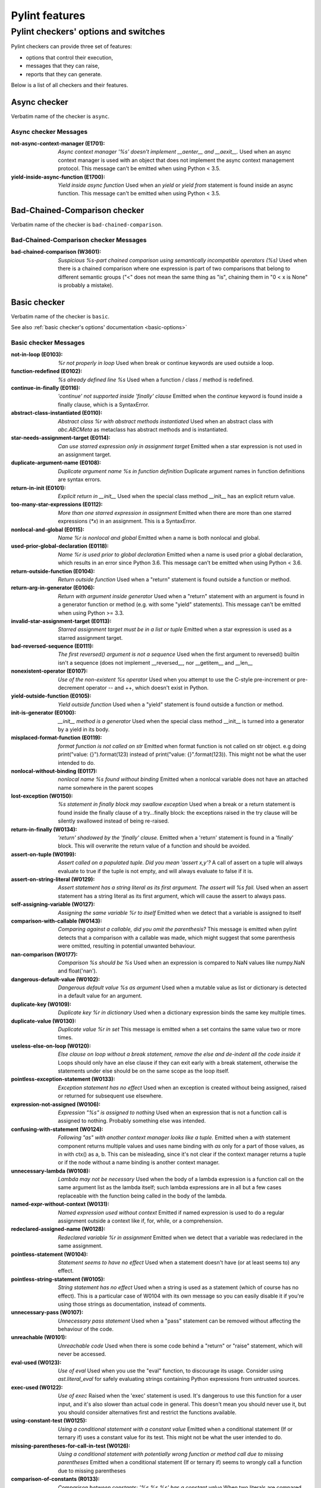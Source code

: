 Pylint features
===============

.. This file is auto-generated. Make any changes to the associated
.. docs extension in 'doc/exts/pylint_features.py'.

Pylint checkers' options and switches
-------------------------------------

Pylint checkers can provide three set of features:

* options that control their execution,
* messages that they can raise,
* reports that they can generate.

Below is a list of all checkers and their features.

Async checker
~~~~~~~~~~~~~

Verbatim name of the checker is ``async``.

Async checker Messages
^^^^^^^^^^^^^^^^^^^^^^
:not-async-context-manager (E1701): *Async context manager '%s' doesn't implement __aenter__ and __aexit__.*
  Used when an async context manager is used with an object that does not
  implement the async context management protocol. This message can't be
  emitted when using Python < 3.5.
:yield-inside-async-function (E1700): *Yield inside async function*
  Used when an `yield` or `yield from` statement is found inside an async
  function. This message can't be emitted when using Python < 3.5.


Bad-Chained-Comparison checker
~~~~~~~~~~~~~~~~~~~~~~~~~~~~~~

Verbatim name of the checker is ``bad-chained-comparison``.

Bad-Chained-Comparison checker Messages
^^^^^^^^^^^^^^^^^^^^^^^^^^^^^^^^^^^^^^^
:bad-chained-comparison (W3601): *Suspicious %s-part chained comparison using semantically incompatible operators (%s)*
  Used when there is a chained comparison where one expression is part of two
  comparisons that belong to different semantic groups ("<" does not mean the
  same thing as "is", chaining them in "0 < x is None" is probably a mistake).


Basic checker
~~~~~~~~~~~~~

Verbatim name of the checker is ``basic``.

See also :ref:`basic checker's options' documentation <basic-options>`

Basic checker Messages
^^^^^^^^^^^^^^^^^^^^^^
:not-in-loop (E0103): *%r not properly in loop*
  Used when break or continue keywords are used outside a loop.
:function-redefined (E0102): *%s already defined line %s*
  Used when a function / class / method is redefined.
:continue-in-finally (E0116): *'continue' not supported inside 'finally' clause*
  Emitted when the `continue` keyword is found inside a finally clause, which
  is a SyntaxError.
:abstract-class-instantiated (E0110): *Abstract class %r with abstract methods instantiated*
  Used when an abstract class with `abc.ABCMeta` as metaclass has abstract
  methods and is instantiated.
:star-needs-assignment-target (E0114): *Can use starred expression only in assignment target*
  Emitted when a star expression is not used in an assignment target.
:duplicate-argument-name (E0108): *Duplicate argument name %s in function definition*
  Duplicate argument names in function definitions are syntax errors.
:return-in-init (E0101): *Explicit return in __init__*
  Used when the special class method __init__ has an explicit return value.
:too-many-star-expressions (E0112): *More than one starred expression in assignment*
  Emitted when there are more than one starred expressions (`*x`) in an
  assignment. This is a SyntaxError.
:nonlocal-and-global (E0115): *Name %r is nonlocal and global*
  Emitted when a name is both nonlocal and global.
:used-prior-global-declaration (E0118): *Name %r is used prior to global declaration*
  Emitted when a name is used prior a global declaration, which results in an
  error since Python 3.6. This message can't be emitted when using Python <
  3.6.
:return-outside-function (E0104): *Return outside function*
  Used when a "return" statement is found outside a function or method.
:return-arg-in-generator (E0106): *Return with argument inside generator*
  Used when a "return" statement with an argument is found in a generator
  function or method (e.g. with some "yield" statements). This message can't be
  emitted when using Python >= 3.3.
:invalid-star-assignment-target (E0113): *Starred assignment target must be in a list or tuple*
  Emitted when a star expression is used as a starred assignment target.
:bad-reversed-sequence (E0111): *The first reversed() argument is not a sequence*
  Used when the first argument to reversed() builtin isn't a sequence (does not
  implement __reversed__, nor __getitem__ and __len__
:nonexistent-operator (E0107): *Use of the non-existent %s operator*
  Used when you attempt to use the C-style pre-increment or pre-decrement
  operator -- and ++, which doesn't exist in Python.
:yield-outside-function (E0105): *Yield outside function*
  Used when a "yield" statement is found outside a function or method.
:init-is-generator (E0100): *__init__ method is a generator*
  Used when the special class method __init__ is turned into a generator by a
  yield in its body.
:misplaced-format-function (E0119): *format function is not called on str*
  Emitted when format function is not called on str object. e.g doing
  print("value: {}").format(123) instead of print("value: {}".format(123)).
  This might not be what the user intended to do.
:nonlocal-without-binding (E0117): *nonlocal name %s found without binding*
  Emitted when a nonlocal variable does not have an attached name somewhere in
  the parent scopes
:lost-exception (W0150): *%s statement in finally block may swallow exception*
  Used when a break or a return statement is found inside the finally clause of
  a try...finally block: the exceptions raised in the try clause will be
  silently swallowed instead of being re-raised.
:return-in-finally (W0134): *'return' shadowed by the 'finally' clause.*
  Emitted when a 'return' statement is found in a 'finally' block. This will
  overwrite the return value of a function and should be avoided.
:assert-on-tuple (W0199): *Assert called on a populated tuple. Did you mean 'assert x,y'?*
  A call of assert on a tuple will always evaluate to true if the tuple is not
  empty, and will always evaluate to false if it is.
:assert-on-string-literal (W0129): *Assert statement has a string literal as its first argument. The assert will %s fail.*
  Used when an assert statement has a string literal as its first argument,
  which will cause the assert to always pass.
:self-assigning-variable (W0127): *Assigning the same variable %r to itself*
  Emitted when we detect that a variable is assigned to itself
:comparison-with-callable (W0143): *Comparing against a callable, did you omit the parenthesis?*
  This message is emitted when pylint detects that a comparison with a callable
  was made, which might suggest that some parenthesis were omitted, resulting
  in potential unwanted behaviour.
:nan-comparison (W0177): *Comparison %s should be %s*
  Used when an expression is compared to NaN values like numpy.NaN and
  float('nan').
:dangerous-default-value (W0102): *Dangerous default value %s as argument*
  Used when a mutable value as list or dictionary is detected in a default
  value for an argument.
:duplicate-key (W0109): *Duplicate key %r in dictionary*
  Used when a dictionary expression binds the same key multiple times.
:duplicate-value (W0130): *Duplicate value %r in set*
  This message is emitted when a set contains the same value two or more times.
:useless-else-on-loop (W0120): *Else clause on loop without a break statement, remove the else and de-indent all the code inside it*
  Loops should only have an else clause if they can exit early with a break
  statement, otherwise the statements under else should be on the same scope as
  the loop itself.
:pointless-exception-statement (W0133): *Exception statement has no effect*
  Used when an exception is created without being assigned, raised or returned
  for subsequent use elsewhere.
:expression-not-assigned (W0106): *Expression "%s" is assigned to nothing*
  Used when an expression that is not a function call is assigned to nothing.
  Probably something else was intended.
:confusing-with-statement (W0124): *Following "as" with another context manager looks like a tuple.*
  Emitted when a `with` statement component returns multiple values and uses
  name binding with `as` only for a part of those values, as in with ctx() as
  a, b. This can be misleading, since it's not clear if the context manager
  returns a tuple or if the node without a name binding is another context
  manager.
:unnecessary-lambda (W0108): *Lambda may not be necessary*
  Used when the body of a lambda expression is a function call on the same
  argument list as the lambda itself; such lambda expressions are in all but a
  few cases replaceable with the function being called in the body of the
  lambda.
:named-expr-without-context (W0131): *Named expression used without context*
  Emitted if named expression is used to do a regular assignment outside a
  context like if, for, while, or a comprehension.
:redeclared-assigned-name (W0128): *Redeclared variable %r in assignment*
  Emitted when we detect that a variable was redeclared in the same assignment.
:pointless-statement (W0104): *Statement seems to have no effect*
  Used when a statement doesn't have (or at least seems to) any effect.
:pointless-string-statement (W0105): *String statement has no effect*
  Used when a string is used as a statement (which of course has no effect).
  This is a particular case of W0104 with its own message so you can easily
  disable it if you're using those strings as documentation, instead of
  comments.
:unnecessary-pass (W0107): *Unnecessary pass statement*
  Used when a "pass" statement can be removed without affecting the behaviour
  of the code.
:unreachable (W0101): *Unreachable code*
  Used when there is some code behind a "return" or "raise" statement, which
  will never be accessed.
:eval-used (W0123): *Use of eval*
  Used when you use the "eval" function, to discourage its usage. Consider
  using `ast.literal_eval` for safely evaluating strings containing Python
  expressions from untrusted sources.
:exec-used (W0122): *Use of exec*
  Raised when the 'exec' statement is used. It's dangerous to use this function
  for a user input, and it's also slower than actual code in general. This
  doesn't mean you should never use it, but you should consider alternatives
  first and restrict the functions available.
:using-constant-test (W0125): *Using a conditional statement with a constant value*
  Emitted when a conditional statement (If or ternary if) uses a constant value
  for its test. This might not be what the user intended to do.
:missing-parentheses-for-call-in-test (W0126): *Using a conditional statement with potentially wrong function or method call due to missing parentheses*
  Emitted when a conditional statement (If or ternary if) seems to wrongly call
  a function due to missing parentheses
:comparison-of-constants (R0133): *Comparison between constants: '%s %s %s' has a constant value*
  When two literals are compared with each other the result is a constant.
  Using the constant directly is both easier to read and more performant.
  Initializing 'True' and 'False' this way is not required since Python 2.3.
:literal-comparison (R0123): *In '%s', use '%s' when comparing constant literals not '%s' ('%s')*
  Used when comparing an object to a literal, which is usually what you do not
  want to do, since you can compare to a different literal than what was
  expected altogether.
:comparison-with-itself (R0124): *Redundant comparison - %s*
  Used when something is compared against itself.
:invalid-name (C0103): *%s name "%s" doesn't conform to %s*
  Used when the name doesn't conform to naming rules associated to its type
  (constant, variable, class...).
:singleton-comparison (C0121): *Comparison %s should be %s*
  Used when an expression is compared to singleton values like True, False or
  None.
:disallowed-name (C0104): *Disallowed name "%s"*
  Used when the name matches bad-names or bad-names-rgxs- (unauthorized names).
:empty-docstring (C0112): *Empty %s docstring*
  Used when a module, function, class or method has an empty docstring (it
  would be too easy ;).
:missing-class-docstring (C0115): *Missing class docstring*
  Used when a class has no docstring. Even an empty class must have a
  docstring.
:missing-function-docstring (C0116): *Missing function or method docstring*
  Used when a function or method has no docstring. Some special methods like
  __init__ do not require a docstring.
:missing-module-docstring (C0114): *Missing module docstring*
  Used when a module has no docstring. Empty modules do not require a
  docstring.
:typevar-name-incorrect-variance (C0105): *Type variable name does not reflect variance%s*
  Emitted when a TypeVar name doesn't reflect its type variance. According to
  PEP8, it is recommended to add suffixes '_co' and '_contra' to the variables
  used to declare covariant or contravariant behaviour respectively. Invariant
  (default) variables do not require a suffix. The message is also emitted when
  invariant variables do have a suffix.
:typevar-double-variance (C0131): *TypeVar cannot be both covariant and contravariant*
  Emitted when both the "covariant" and "contravariant" keyword arguments are
  set to "True" in a TypeVar.
:typevar-name-mismatch (C0132): *TypeVar name "%s" does not match assigned variable name "%s"*
  Emitted when a TypeVar is assigned to a variable that does not match its name
  argument.
:unidiomatic-typecheck (C0123): *Use isinstance() rather than type() for a typecheck.*
  The idiomatic way to perform an explicit typecheck in Python is to use
  isinstance(x, Y) rather than type(x) == Y, type(x) is Y. Though there are
  unusual situations where these give different results.

Basic checker Reports
^^^^^^^^^^^^^^^^^^^^^
:RP0101: Statistics by type


Classes checker
~~~~~~~~~~~~~~~

Verbatim name of the checker is ``classes``.

See also :ref:`classes checker's options' documentation <classes-options>`

Classes checker Messages
^^^^^^^^^^^^^^^^^^^^^^^^
:access-member-before-definition (E0203): *Access to member %r before its definition line %s*
  Used when an instance member is accessed before it's actually assigned.
:method-hidden (E0202): *An attribute defined in %s line %s hides this method*
  Used when a class defines a method which is hidden by an instance attribute
  from an ancestor class or set by some client code.
:assigning-non-slot (E0237): *Assigning to attribute %r not defined in class slots*
  Used when assigning to an attribute not defined in the class slots.
:duplicate-bases (E0241): *Duplicate bases for class %r*
  Duplicate use of base classes in derived classes raise TypeErrors.
:invalid-enum-extension (E0244): *Extending inherited Enum class "%s"*
  Used when a class tries to extend an inherited Enum class. Doing so will
  raise a TypeError at runtime.
:inconsistent-mro (E0240): *Inconsistent method resolution order for class %r*
  Used when a class has an inconsistent method resolution order.
:inherit-non-class (E0239): *Inheriting %r, which is not a class.*
  Used when a class inherits from something which is not a class.
:invalid-slots (E0238): *Invalid __slots__ object*
  Used when an invalid __slots__ is found in class. Only a string, an iterable
  or a sequence is permitted.
:invalid-class-object (E0243): *Invalid assignment to '__class__'. Should be a class definition but got a '%s'*
  Used when an invalid object is assigned to a __class__ property. Only a class
  is permitted.
:invalid-slots-object (E0236): *Invalid object %r in __slots__, must contain only non empty strings*
  Used when an invalid (non-string) object occurs in __slots__.
:no-method-argument (E0211): *Method %r has no argument*
  Used when a method which should have the bound instance as first argument has
  no argument defined.
:no-self-argument (E0213): *Method %r should have "self" as first argument*
  Used when a method has an attribute different the "self" as first argument.
  This is considered as an error since this is a so common convention that you
  shouldn't break it!
:unexpected-special-method-signature (E0302): *The special method %r expects %s param(s), %d %s given*
  Emitted when a special method was defined with an invalid number of
  parameters. If it has too few or too many, it might not work at all.
:class-variable-slots-conflict (E0242): *Value %r in slots conflicts with class variable*
  Used when a value in __slots__ conflicts with a class variable, property or
  method.
:invalid-bool-returned (E0304): *__bool__ does not return bool*
  Used when a __bool__ method returns something which is not a bool
:invalid-bytes-returned (E0308): *__bytes__ does not return bytes*
  Used when a __bytes__ method returns something which is not bytes
:invalid-format-returned (E0311): *__format__ does not return str*
  Used when a __format__ method returns something which is not a string
:invalid-getnewargs-returned (E0312): *__getnewargs__ does not return a tuple*
  Used when a __getnewargs__ method returns something which is not a tuple
:invalid-getnewargs-ex-returned (E0313): *__getnewargs_ex__ does not return a tuple containing (tuple, dict)*
  Used when a __getnewargs_ex__ method returns something which is not of the
  form tuple(tuple, dict)
:invalid-hash-returned (E0309): *__hash__ does not return int*
  Used when a __hash__ method returns something which is not an integer
:invalid-index-returned (E0305): *__index__ does not return int*
  Used when an __index__ method returns something which is not an integer
:non-iterator-returned (E0301): *__iter__ returns non-iterator*
  Used when an __iter__ method returns something which is not an iterable (i.e.
  has no `__next__` method)
:invalid-length-returned (E0303): *__len__ does not return non-negative integer*
  Used when a __len__ method returns something which is not a non-negative
  integer
:invalid-length-hint-returned (E0310): *__length_hint__ does not return non-negative integer*
  Used when a __length_hint__ method returns something which is not a non-
  negative integer
:invalid-repr-returned (E0306): *__repr__ does not return str*
  Used when a __repr__ method returns something which is not a string
:invalid-str-returned (E0307): *__str__ does not return str*
  Used when a __str__ method returns something which is not a string
:arguments-differ (W0221): *%s %s %r method*
  Used when a method has a different number of arguments than in the
  implemented interface or in an overridden method. Extra arguments with
  default values are ignored.
:arguments-renamed (W0237): *%s %s %r method*
  Used when a method parameter has a different name than in the implemented
  interface or in an overridden method.
:protected-access (W0212): *Access to a protected member %s of a client class*
  Used when a protected member (i.e. class member with a name beginning with an
  underscore) is access outside the class or a descendant of the class where
  it's defined.
:attribute-defined-outside-init (W0201): *Attribute %r defined outside __init__*
  Used when an instance attribute is defined outside the __init__ method.
:subclassed-final-class (W0240): *Class %r is a subclass of a class decorated with typing.final: %r*
  Used when a class decorated with typing.final has been subclassed.
:implicit-flag-alias (W0213): *Flag member %(overlap)s shares bit positions with %(sources)s*
  Used when multiple integer values declared within an enum.IntFlag class share
  a common bit position.
:abstract-method (W0223): *Method %r is abstract in class %r but is not overridden in child class %r*
  Used when an abstract method (i.e. raise NotImplementedError) is not
  overridden in concrete class.
:overridden-final-method (W0239): *Method %r overrides a method decorated with typing.final which is defined in class %r*
  Used when a method decorated with typing.final has been overridden.
:invalid-overridden-method (W0236): *Method %r was expected to be %r, found it instead as %r*
  Used when we detect that a method was overridden in a way that does not match
  its base class which could result in potential bugs at runtime.
:redefined-slots-in-subclass (W0244): *Redefined slots %r in subclass*
  Used when a slot is re-defined in a subclass.
:signature-differs (W0222): *Signature differs from %s %r method*
  Used when a method signature is different than in the implemented interface
  or in an overridden method.
:bad-staticmethod-argument (W0211): *Static method with %r as first argument*
  Used when a static method has "self" or a value specified in valid-
  classmethod-first-arg option or valid-metaclass-classmethod-first-arg option
  as first argument.
:super-without-brackets (W0245): *Super call without brackets*
  Used when a call to super does not have brackets and thus is not an actual
  call and does not work as expected.
:unused-private-member (W0238): *Unused private member `%s.%s`*
  Emitted when a private member of a class is defined but not used.
:useless-parent-delegation (W0246): *Useless parent or super() delegation in method %r*
  Used whenever we can detect that an overridden method is useless, relying on
  parent or super() delegation to do the same thing as another method from the
  MRO.
:non-parent-init-called (W0233): *__init__ method from a non direct base class %r is called*
  Used when an __init__ method is called on a class which is not in the direct
  ancestors for the analysed class.
:super-init-not-called (W0231): *__init__ method from base class %r is not called*
  Used when an ancestor class method has an __init__ method which is not called
  by a derived class.
:property-with-parameters (R0206): *Cannot have defined parameters for properties*
  Used when we detect that a property also has parameters, which are useless,
  given that properties cannot be called with additional arguments.
:useless-object-inheritance (R0205): *Class %r inherits from object, can be safely removed from bases in python3*
  Used when a class inherit from object, which under python3 is implicit, hence
  can be safely removed from bases.
:no-classmethod-decorator (R0202): *Consider using a decorator instead of calling classmethod*
  Used when a class method is defined without using the decorator syntax.
:no-staticmethod-decorator (R0203): *Consider using a decorator instead of calling staticmethod*
  Used when a static method is defined without using the decorator syntax.
:single-string-used-for-slots (C0205): *Class __slots__ should be a non-string iterable*
  Used when a class __slots__ is a simple string, rather than an iterable.
:bad-classmethod-argument (C0202): *Class method %s should have %s as first argument*
  Used when a class method has a first argument named differently than the
  value specified in valid-classmethod-first-arg option (default to "cls"),
  recommended to easily differentiate them from regular instance methods.
:bad-mcs-classmethod-argument (C0204): *Metaclass class method %s should have %s as first argument*
  Used when a metaclass class method has a first argument named differently
  than the value specified in valid-metaclass-classmethod-first-arg option
  (default to "mcs"), recommended to easily differentiate them from regular
  instance methods.
:bad-mcs-method-argument (C0203): *Metaclass method %s should have %s as first argument*
  Used when a metaclass method has a first argument named differently than the
  value specified in valid-classmethod-first-arg option (default to "cls"),
  recommended to easily differentiate them from regular instance methods.
:method-check-failed (F0202): *Unable to check methods signature (%s / %s)*
  Used when Pylint has been unable to check methods signature compatibility for
  an unexpected reason. Please report this kind if you don't make sense of it.


Dataclass checker
~~~~~~~~~~~~~~~~~

Verbatim name of the checker is ``dataclass``.

Dataclass checker Messages
^^^^^^^^^^^^^^^^^^^^^^^^^^
:invalid-field-call (E3701): *Invalid usage of field(), %s*
  The dataclasses.field() specifier should only be used as the value of an
  assignment within a dataclass, or within the make_dataclass() function.


Design checker
~~~~~~~~~~~~~~

Verbatim name of the checker is ``design``.

See also :ref:`design checker's options' documentation <design-options>`

Design checker Messages
^^^^^^^^^^^^^^^^^^^^^^^
:too-few-public-methods (R0903): *Too few public methods (%s/%s)*
  Used when class has too few public methods, so be sure it's really worth it.
:too-many-ancestors (R0901): *Too many ancestors (%s/%s)*
  Used when class has too many parent classes, try to reduce this to get a
  simpler (and so easier to use) class.
:too-many-arguments (R0913): *Too many arguments (%s/%s)*
  Used when a function or method takes too many arguments.
:too-many-boolean-expressions (R0916): *Too many boolean expressions in if statement (%s/%s)*
  Used when an if statement contains too many boolean expressions.
:too-many-branches (R0912): *Too many branches (%s/%s)*
  Used when a function or method has too many branches, making it hard to
  follow.
:too-many-instance-attributes (R0902): *Too many instance attributes (%s/%s)*
  Used when class has too many instance attributes, try to reduce this to get a
  simpler (and so easier to use) class.
:too-many-locals (R0914): *Too many local variables (%s/%s)*
  Used when a function or method has too many local variables.
:too-many-positional (R0917): *Too many positional arguments in a function call.*
  Will be implemented in https://github.com/pylint-
  dev/pylint/issues/9099,msgid/symbol pair reserved for compatibility with
  ruff, see https://github.com/astral-sh/ruff/issues/8946.
:too-many-public-methods (R0904): *Too many public methods (%s/%s)*
  Used when class has too many public methods, try to reduce this to get a
  simpler (and so easier to use) class.
:too-many-return-statements (R0911): *Too many return statements (%s/%s)*
  Used when a function or method has too many return statement, making it hard
  to follow.
:too-many-statements (R0915): *Too many statements (%s/%s)*
  Used when a function or method has too many statements. You should then split
  it in smaller functions / methods.


Exceptions checker
~~~~~~~~~~~~~~~~~~

Verbatim name of the checker is ``exceptions``.

See also :ref:`exceptions checker's options' documentation <exceptions-options>`

Exceptions checker Messages
^^^^^^^^^^^^^^^^^^^^^^^^^^^
:bad-except-order (E0701): *Bad except clauses order (%s)*
  Used when except clauses are not in the correct order (from the more specific
  to the more generic). If you don't fix the order, some exceptions may not be
  caught by the most specific handler.
:catching-non-exception (E0712): *Catching an exception which doesn't inherit from Exception: %s*
  Used when a class which doesn't inherit from Exception is used as an
  exception in an except clause.
:bad-exception-cause (E0705): *Exception cause set to something which is not an exception, nor None*
  Used when using the syntax "raise ... from ...", where the exception cause is
  not an exception, nor None.
:notimplemented-raised (E0711): *NotImplemented raised - should raise NotImplementedError*
  Used when NotImplemented is raised instead of NotImplementedError
:raising-bad-type (E0702): *Raising %s while only classes or instances are allowed*
  Used when something which is neither a class nor an instance is raised (i.e.
  a `TypeError` will be raised).
:raising-non-exception (E0710): *Raising a new style class which doesn't inherit from BaseException*
  Used when a new style class which doesn't inherit from BaseException is
  raised.
:misplaced-bare-raise (E0704): *The raise statement is not inside an except clause*
  Used when a bare raise is not used inside an except clause. This generates an
  error, since there are no active exceptions to be reraised. An exception to
  this rule is represented by a bare raise inside a finally clause, which might
  work, as long as an exception is raised inside the try block, but it is
  nevertheless a code smell that must not be relied upon.
:duplicate-except (W0705): *Catching previously caught exception type %s*
  Used when an except catches a type that was already caught by a previous
  handler.
:broad-exception-caught (W0718): *Catching too general exception %s*
  If you use a naked ``except Exception:`` clause, you might end up catching
  exceptions other than the ones you expect to catch. This can hide bugs or
  make it harder to debug programs when unrelated errors are hidden.
:raise-missing-from (W0707): *Consider explicitly re-raising using %s'%s from %s'*
  Python's exception chaining shows the traceback of the current exception, but
  also of the original exception. When you raise a new exception after another
  exception was caught it's likely that the second exception is a friendly re-
  wrapping of the first exception. In such cases `raise from` provides a better
  link between the two tracebacks in the final error.
:raising-format-tuple (W0715): *Exception arguments suggest string formatting might be intended*
  Used when passing multiple arguments to an exception constructor, the first
  of them a string literal containing what appears to be placeholders intended
  for formatting
:binary-op-exception (W0711): *Exception to catch is the result of a binary "%s" operation*
  Used when the exception to catch is of the form "except A or B:". If
  intending to catch multiple, rewrite as "except (A, B):"
:wrong-exception-operation (W0716): *Invalid exception operation. %s*
  Used when an operation is done against an exception, but the operation is not
  valid for the exception in question. Usually emitted when having binary
  operations between exceptions in except handlers.
:bare-except (W0702): *No exception type(s) specified*
  A bare ``except:`` clause will catch ``SystemExit`` and ``KeyboardInterrupt``
  exceptions, making it harder to interrupt a program with ``Control-C``, and
  can disguise other problems. If you want to catch all exceptions that signal
  program errors, use ``except Exception:`` (bare except is equivalent to
  ``except BaseException:``).
:broad-exception-raised (W0719): *Raising too general exception: %s*
  Raising exceptions that are too generic force you to catch exceptions
  generically too. It will force you to use a naked ``except Exception:``
  clause. You might then end up catching exceptions other than the ones you
  expect to catch. This can hide bugs or make it harder to debug programs when
  unrelated errors are hidden.
:try-except-raise (W0706): *The except handler raises immediately*
  Used when an except handler uses raise as its first or only operator. This is
  useless because it raises back the exception immediately. Remove the raise
  operator or the entire try-except-raise block!


Format checker
~~~~~~~~~~~~~~

Verbatim name of the checker is ``format``.

See also :ref:`format checker's options' documentation <format-options>`

Format checker Messages
^^^^^^^^^^^^^^^^^^^^^^^
:bad-indentation (W0311): *Bad indentation. Found %s %s, expected %s*
  Used when an unexpected number of indentation's tabulations or spaces has
  been found.
:unnecessary-semicolon (W0301): *Unnecessary semicolon*
  Used when a statement is ended by a semi-colon (";"), which isn't necessary
  (that's python, not C ;).
:missing-final-newline (C0304): *Final newline missing*
  Used when the last line in a file is missing a newline.
:line-too-long (C0301): *Line too long (%s/%s)*
  Used when a line is longer than a given number of characters.
:mixed-line-endings (C0327): *Mixed line endings LF and CRLF*
  Used when there are mixed (LF and CRLF) newline signs in a file.
:multiple-statements (C0321): *More than one statement on a single line*
  Used when more than on statement are found on the same line.
:too-many-lines (C0302): *Too many lines in module (%s/%s)*
  Used when a module has too many lines, reducing its readability.
:trailing-newlines (C0305): *Trailing newlines*
  Used when there are trailing blank lines in a file.
:trailing-whitespace (C0303): *Trailing whitespace*
  Used when there is whitespace between the end of a line and the newline.
:unexpected-line-ending-format (C0328): *Unexpected line ending format. There is '%s' while it should be '%s'.*
  Used when there is different newline than expected.
:superfluous-parens (C0325): *Unnecessary parens after %r keyword*
  Used when a single item in parentheses follows an if, for, or other keyword.


Imports checker
~~~~~~~~~~~~~~~

Verbatim name of the checker is ``imports``.

See also :ref:`imports checker's options' documentation <imports-options>`

Imports checker Messages
^^^^^^^^^^^^^^^^^^^^^^^^
:relative-beyond-top-level (E0402): *Attempted relative import beyond top-level package*
  Used when a relative import tries to access too many levels in the current
  package.
:import-error (E0401): *Unable to import %s*
  Used when pylint has been unable to import a module.
:deprecated-module (W4901): *Deprecated module %r*
  A module marked as deprecated is imported.
:import-self (W0406): *Module import itself*
  Used when a module is importing itself.
:preferred-module (W0407): *Prefer importing %r instead of %r*
  Used when a module imported has a preferred replacement module.
:reimported (W0404): *Reimport %r (imported line %s)*
  Used when a module is imported more than once.
:shadowed-import (W0416): *Shadowed %r (imported line %s)*
  Used when a module is aliased with a name that shadows another import.
:wildcard-import (W0401): *Wildcard import %s*
  Used when `from module import *` is detected.
:misplaced-future (W0410): *__future__ import is not the first non docstring statement*
  Python 2.5 and greater require __future__ import to be the first non
  docstring statement in the module.
:cyclic-import (R0401): *Cyclic import (%s)*
  Used when a cyclic import between two or more modules is detected.
:consider-using-from-import (R0402): *Use 'from %s import %s' instead*
  Emitted when a submodule of a package is imported and aliased with the same
  name, e.g., instead of ``import concurrent.futures as futures`` use ``from
  concurrent import futures``.
:wrong-import-order (C0411): *%s should be placed before %s*
  Used when PEP8 import order is not respected (standard imports first, then
  third-party libraries, then local imports).
:wrong-import-position (C0413): *Import "%s" should be placed at the top of the module*
  Used when code and imports are mixed.
:useless-import-alias (C0414): *Import alias does not rename original package*
  Used when an import alias is same as original package, e.g., using import
  numpy as numpy instead of import numpy as np.
:import-outside-toplevel (C0415): *Import outside toplevel (%s)*
  Used when an import statement is used anywhere other than the module
  toplevel. Move this import to the top of the file.
:ungrouped-imports (C0412): *Imports from package %s are not grouped*
  Used when imports are not grouped by packages.
:multiple-imports (C0410): *Multiple imports on one line (%s)*
  Used when import statement importing multiple modules is detected.

Imports checker Reports
^^^^^^^^^^^^^^^^^^^^^^^
:RP0401: External dependencies
:RP0402: Modules dependencies graph


Lambda-Expressions checker
~~~~~~~~~~~~~~~~~~~~~~~~~~

Verbatim name of the checker is ``lambda-expressions``.

Lambda-Expressions checker Messages
^^^^^^^^^^^^^^^^^^^^^^^^^^^^^^^^^^^
:unnecessary-lambda-assignment (C3001): *Lambda expression assigned to a variable. Define a function using the "def" keyword instead.*
  Used when a lambda expression is assigned to variable rather than defining a
  standard function with the "def" keyword.
:unnecessary-direct-lambda-call (C3002): *Lambda expression called directly. Execute the expression inline instead.*
  Used when a lambda expression is directly called rather than executing its
  contents inline.


Logging checker
~~~~~~~~~~~~~~~

Verbatim name of the checker is ``logging``.

See also :ref:`logging checker's options' documentation <logging-options>`

Logging checker Messages
^^^^^^^^^^^^^^^^^^^^^^^^
:logging-format-truncated (E1201): *Logging format string ends in middle of conversion specifier*
  Used when a logging statement format string terminates before the end of a
  conversion specifier.
:logging-too-few-args (E1206): *Not enough arguments for logging format string*
  Used when a logging format string is given too few arguments.
:logging-too-many-args (E1205): *Too many arguments for logging format string*
  Used when a logging format string is given too many arguments.
:logging-unsupported-format (E1200): *Unsupported logging format character %r (%#02x) at index %d*
  Used when an unsupported format character is used in a logging statement
  format string.
:logging-format-interpolation (W1202): *Use %s formatting in logging functions*
  Used when a logging statement has a call form of "logging.<logging
  method>(format_string.format(format_args...))". Use another type of string
  formatting instead. You can use % formatting but leave interpolation to the
  logging function by passing the parameters as arguments. If logging-fstring-
  interpolation is disabled then you can use fstring formatting. If logging-
  not-lazy is disabled then you can use % formatting as normal.
:logging-fstring-interpolation (W1203): *Use %s formatting in logging functions*
  Used when a logging statement has a call form of "logging.<logging
  method>(f"...")".Use another type of string formatting instead. You can use %
  formatting but leave interpolation to the logging function by passing the
  parameters as arguments. If logging-format-interpolation is disabled then you
  can use str.format. If logging-not-lazy is disabled then you can use %
  formatting as normal.
:logging-not-lazy (W1201): *Use %s formatting in logging functions*
  Used when a logging statement has a call form of "logging.<logging
  method>(format_string % (format_args...))". Use another type of string
  formatting instead. You can use % formatting but leave interpolation to the
  logging function by passing the parameters as arguments. If logging-fstring-
  interpolation is disabled then you can use fstring formatting. If logging-
  format-interpolation is disabled then you can use str.format.


Method Args checker
~~~~~~~~~~~~~~~~~~~

Verbatim name of the checker is ``method_args``.

See also :ref:`method_args checker's options' documentation <method_args-options>`

Method Args checker Messages
^^^^^^^^^^^^^^^^^^^^^^^^^^^^
:positional-only-arguments-expected (E3102): *`%s()` got some positional-only arguments passed as keyword arguments: %s*
  Emitted when positional-only arguments have been passed as keyword arguments.
  Remove the keywords for the affected arguments in the function call. This
  message can't be emitted when using Python < 3.8.
:missing-timeout (W3101): *Missing timeout argument for method '%s' can cause your program to hang indefinitely*
  Used when a method needs a 'timeout' parameter in order to avoid waiting for
  a long time. If no timeout is specified explicitly the default value is used.
  For example for 'requests' the program will never time out (i.e. hang
  indefinitely).


Metrics checker
~~~~~~~~~~~~~~~

Verbatim name of the checker is ``metrics``.

Metrics checker Reports
^^^^^^^^^^^^^^^^^^^^^^^
:RP0701: Raw metrics


Miscellaneous checker
~~~~~~~~~~~~~~~~~~~~~

Verbatim name of the checker is ``miscellaneous``.

See also :ref:`miscellaneous checker's options' documentation <miscellaneous-options>`

Miscellaneous checker Messages
^^^^^^^^^^^^^^^^^^^^^^^^^^^^^^
:fixme (W0511):
  Used when a warning note as FIXME or XXX is detected.
:use-symbolic-message-instead (I0023):
  Used when a message is enabled or disabled by id.


Modified Iteration checker
~~~~~~~~~~~~~~~~~~~~~~~~~~

Verbatim name of the checker is ``modified_iteration``.

Modified Iteration checker Messages
^^^^^^^^^^^^^^^^^^^^^^^^^^^^^^^^^^^
:modified-iterating-dict (E4702): *Iterated dict '%s' is being modified inside for loop body, iterate through a copy of it instead.*
  Emitted when items are added or removed to a dict being iterated through.
  Doing so raises a RuntimeError.
:modified-iterating-set (E4703): *Iterated set '%s' is being modified inside for loop body, iterate through a copy of it instead.*
  Emitted when items are added or removed to a set being iterated through.
  Doing so raises a RuntimeError.
:modified-iterating-list (W4701): *Iterated list '%s' is being modified inside for loop body, consider iterating through a copy of it instead.*
  Emitted when items are added or removed to a list being iterated through.
  Doing so can result in unexpected behaviour, that is why it is preferred to
  use a copy of the list.


Nested Min Max checker
~~~~~~~~~~~~~~~~~~~~~~

Verbatim name of the checker is ``nested_min_max``.

Nested Min Max checker Messages
^^^^^^^^^^^^^^^^^^^^^^^^^^^^^^^
:nested-min-max (W3301): *Do not use nested call of '%s'; it's possible to do '%s' instead*
  Nested calls ``min(1, min(2, 3))`` can be rewritten as ``min(1, 2, 3)``.


Newstyle checker
~~~~~~~~~~~~~~~~

Verbatim name of the checker is ``newstyle``.

Newstyle checker Messages
^^^^^^^^^^^^^^^^^^^^^^^^^
:bad-super-call (E1003): *Bad first argument %r given to super()*
  Used when another argument than the current class is given as first argument
  of the super builtin.


Nonascii-Checker checker
~~~~~~~~~~~~~~~~~~~~~~~~

Verbatim name of the checker is ``nonascii-checker``.

Nonascii-Checker checker Messages
^^^^^^^^^^^^^^^^^^^^^^^^^^^^^^^^^
:non-ascii-file-name (W2402): *%s name "%s" contains a non-ASCII character.*
  Under python 3.5, PEP 3131 allows non-ascii identifiers, but not non-ascii
  file names.Since Python 3.5, even though Python supports UTF-8 files, some
  editors or tools don't.
:non-ascii-name (C2401): *%s name "%s" contains a non-ASCII character, consider renaming it.*
  Used when the name contains at least one non-ASCII unicode character. See
  https://peps.python.org/pep-0672/#confusing-features for a background why
  this could be bad. If your programming guideline defines that you are
  programming in English, then there should be no need for non ASCII characters
  in Python Names. If not you can simply disable this check.
:non-ascii-module-import (C2403): *%s name "%s" contains a non-ASCII character, use an ASCII-only alias for import.*
  Used when the name contains at least one non-ASCII unicode character. See
  https://peps.python.org/pep-0672/#confusing-features for a background why
  this could be bad. If your programming guideline defines that you are
  programming in English, then there should be no need for non ASCII characters
  in Python Names. If not you can simply disable this check.


Refactoring checker
~~~~~~~~~~~~~~~~~~~

Verbatim name of the checker is ``refactoring``.

See also :ref:`refactoring checker's options' documentation <refactoring-options>`

Refactoring checker Messages
^^^^^^^^^^^^^^^^^^^^^^^^^^^^
:simplifiable-condition (R1726): *Boolean condition "%s" may be simplified to "%s"*
  Emitted when a boolean condition is able to be simplified.
:condition-evals-to-constant (R1727): *Boolean condition '%s' will always evaluate to '%s'*
  Emitted when a boolean condition can be simplified to a constant value.
:simplify-boolean-expression (R1709): *Boolean expression may be simplified to %s*
  Emitted when redundant pre-python 2.5 ternary syntax is used.
:use-yield-from (R1737): *Consider directly using 'yield from' instead*
  Emitted when yielding from a loop can be replaced by yielding from the
  iterator directly.
:consider-using-in (R1714): *Consider merging these comparisons with 'in' by using '%s %sin (%s)'. Use a set instead if elements are hashable.*
  To check if a variable is equal to one of many values, combine the values
  into a set or tuple and check if the variable is contained "in" it instead of
  checking for equality against each of the values. This is faster and less
  verbose.
:consider-merging-isinstance (R1701): *Consider merging these isinstance calls to isinstance(%s, (%s))*
  Used when multiple consecutive isinstance calls can be merged into one.
:use-dict-literal (R1735): *Consider using '%s' instead of a call to 'dict'.*
  Emitted when using dict() to create a dictionary instead of a literal '{ ...
  }'. The literal is faster as it avoids an additional function call.
:consider-using-max-builtin (R1731): *Consider using '%s' instead of unnecessary if block*
  Using the max builtin instead of a conditional improves readability and
  conciseness.
:consider-using-min-builtin (R1730): *Consider using '%s' instead of unnecessary if block*
  Using the min builtin instead of a conditional improves readability and
  conciseness.
:consider-using-sys-exit (R1722): *Consider using 'sys.exit' instead*
  Contrary to 'exit()' or 'quit()', 'sys.exit' does not rely on the site module
  being available (as the 'sys' module is always available).
:consider-using-with (R1732): *Consider using 'with' for resource-allocating operations*
  Emitted if a resource-allocating assignment or call may be replaced by a
  'with' block. By using 'with' the release of the allocated resources is
  ensured even in the case of an exception.
:super-with-arguments (R1725): *Consider using Python 3 style super() without arguments*
  Emitted when calling the super() builtin with the current class and instance.
  On Python 3 these arguments are the default and they can be omitted.
:use-list-literal (R1734): *Consider using [] instead of list()*
  Emitted when using list() to create an empty list instead of the literal [].
  The literal is faster as it avoids an additional function call.
:consider-using-dict-comprehension (R1717): *Consider using a dictionary comprehension*
  Emitted when we detect the creation of a dictionary using the dict() callable
  and a transient list. Although there is nothing syntactically wrong with this
  code, it is hard to read and can be simplified to a dict comprehension. Also
  it is faster since you don't need to create another transient list
:consider-using-generator (R1728): *Consider using a generator instead '%s(%s)'*
  If your container can be large using a generator will bring better
  performance.
:consider-using-set-comprehension (R1718): *Consider using a set comprehension*
  Although there is nothing syntactically wrong with this code, it is hard to
  read and can be simplified to a set comprehension. Also it is faster since
  you don't need to create another transient list
:consider-using-get (R1715): *Consider using dict.get for getting values from a dict if a key is present or a default if not*
  Using the builtin dict.get for getting a value from a dictionary if a key is
  present or a default if not, is simpler and considered more idiomatic,
  although sometimes a bit slower
:consider-using-join (R1713): *Consider using str.join(sequence) for concatenating strings from an iterable*
  Using str.join(sequence) is faster, uses less memory and increases
  readability compared to for-loop iteration.
:consider-using-ternary (R1706): *Consider using ternary (%s)*
  Used when one of known pre-python 2.5 ternary syntax is used.
:consider-swap-variables (R1712): *Consider using tuple unpacking for swapping variables*
  You do not have to use a temporary variable in order to swap variables. Using
  "tuple unpacking" to directly swap variables makes the intention more clear.
:trailing-comma-tuple (R1707): *Disallow trailing comma tuple*
  In Python, a tuple is actually created by the comma symbol, not by the
  parentheses. Unfortunately, one can actually create a tuple by misplacing a
  trailing comma, which can lead to potential weird bugs in your code. You
  should always use parentheses explicitly for creating a tuple.
:stop-iteration-return (R1708): *Do not raise StopIteration in generator, use return statement instead*
  According to PEP479, the raise of StopIteration to end the loop of a
  generator may lead to hard to find bugs. This PEP specify that raise
  StopIteration has to be replaced by a simple return statement
:inconsistent-return-statements (R1710): *Either all return statements in a function should return an expression, or none of them should.*
  According to PEP8, if any return statement returns an expression, any return
  statements where no value is returned should explicitly state this as return
  None, and an explicit return statement should be present at the end of the
  function (if reachable)
:redefined-argument-from-local (R1704): *Redefining argument with the local name %r*
  Used when a local name is redefining an argument, which might suggest a
  potential error. This is taken in account only for a handful of name binding
  operations, such as for iteration, with statement assignment and exception
  handler assignment.
:chained-comparison (R1716): *Simplify chained comparison between the operands*
  This message is emitted when pylint encounters boolean operation like "a < b
  and b < c", suggesting instead to refactor it to "a < b < c"
:simplifiable-if-expression (R1719): *The if expression can be replaced with %s*
  Used when an if expression can be replaced with 'bool(test)' or simply 'test'
  if the boolean cast is implicit.
:simplifiable-if-statement (R1703): *The if statement can be replaced with %s*
  Used when an if statement can be replaced with 'bool(test)'.
:too-many-nested-blocks (R1702): *Too many nested blocks (%s/%s)*
  Used when a function or a method has too many nested blocks. This makes the
  code less understandable and maintainable.
:no-else-break (R1723): *Unnecessary "%s" after "break", %s*
  Used in order to highlight an unnecessary block of code following an if
  containing a break statement. As such, it will warn when it encounters an
  else following a chain of ifs, all of them containing a break statement.
:no-else-continue (R1724): *Unnecessary "%s" after "continue", %s*
  Used in order to highlight an unnecessary block of code following an if
  containing a continue statement. As such, it will warn when it encounters an
  else following a chain of ifs, all of them containing a continue statement.
:no-else-raise (R1720): *Unnecessary "%s" after "raise", %s*
  Used in order to highlight an unnecessary block of code following an if
  containing a raise statement. As such, it will warn when it encounters an
  else following a chain of ifs, all of them containing a raise statement.
:no-else-return (R1705): *Unnecessary "%s" after "return", %s*
  Used in order to highlight an unnecessary block of code following an if
  containing a return statement. As such, it will warn when it encounters an
  else following a chain of ifs, all of them containing a return statement.
:unnecessary-dict-index-lookup (R1733): *Unnecessary dictionary index lookup, use '%s' instead*
  Emitted when iterating over the dictionary items (key-item pairs) and
  accessing the value by index lookup. The value can be accessed directly
  instead.
:unnecessary-list-index-lookup (R1736): *Unnecessary list index lookup, use '%s' instead*
  Emitted when iterating over an enumeration and accessing the value by index
  lookup. The value can be accessed directly instead.
:unnecessary-comprehension (R1721): *Unnecessary use of a comprehension, use %s instead.*
  Instead of using an identity comprehension, consider using the list, dict or
  set constructor. It is faster and simpler.
:use-a-generator (R1729): *Use a generator instead '%s(%s)'*
  Comprehension inside of 'any', 'all', 'max', 'min' or 'sum' is unnecessary. A
  generator would be sufficient and faster.
:useless-return (R1711): *Useless return at end of function or method*
  Emitted when a single "return" or "return None" statement is found at the end
  of function or method definition. This statement can safely be removed
  because Python will implicitly return None
:use-implicit-booleaness-not-comparison-to-string (C1804): *"%s" can be simplified to "%s", if it is striclty a string, as an empty string is falsey*
  Empty string are considered false in a boolean context. Following this check
  blindly in weakly typed code base can create hard to debug issues. If the
  value can be something else that is falsey but not a string (for example
  ``None``, an empty sequence, or ``0``) the code will not be equivalent.
:use-implicit-booleaness-not-comparison (C1803): *"%s" can be simplified to "%s", if it is strictly a sequence, as an empty %s is falsey*
  Empty sequences are considered false in a boolean context. Following this
  check blindly in weakly typed code base can create hard to debug issues. If
  the value can be something else that is falsey but not a sequence (for
  example ``None``, an empty string, or ``0``) the code will not be equivalent.
:use-implicit-booleaness-not-comparison-to-zero (C1805): *"%s" can be simplified to "%s", if it is strictly an int, as 0 is falsey*
  0 is considered false in a boolean context. Following this check blindly in
  weakly typed code base can create hard to debug issues. If the value can be
  something else that is falsey but not an int (for example ``None``, an empty
  string, or an empty sequence) the code will not be equivalent.
:unnecessary-negation (C0117): *Consider changing "%s" to "%s"*
  Used when a boolean expression contains an unneeded negation, e.g. when two
  negation operators cancel each other out.
:consider-iterating-dictionary (C0201): *Consider iterating the dictionary directly instead of calling .keys()*
  Emitted when the keys of a dictionary are iterated through the ``.keys()``
  method or when ``.keys()`` is used for a membership check. It is enough to
  iterate through the dictionary itself, ``for key in dictionary``. For
  membership checks, ``if key in dictionary`` is faster.
:consider-using-dict-items (C0206): *Consider iterating with .items()*
  Emitted when iterating over the keys of a dictionary and accessing the value
  by index lookup. Both the key and value can be accessed by iterating using
  the .items() method of the dictionary instead.
:consider-using-enumerate (C0200): *Consider using enumerate instead of iterating with range and len*
  Emitted when code that iterates with range and len is encountered. Such code
  can be simplified by using the enumerate builtin.
:use-implicit-booleaness-not-len (C1802): *Do not use `len(SEQUENCE)` without comparison to determine if a sequence is empty*
  Empty sequences are considered false in a boolean context. You can either
  remove the call to 'len' (``if not x``) or compare the length against a
  scalar (``if len(x) > 1``).
:consider-using-f-string (C0209): *Formatting a regular string which could be an f-string*
  Used when we detect a string that is being formatted with format() or % which
  could potentially be an f-string. The use of f-strings is preferred. Requires
  Python 3.6 and ``py-version >= 3.6``.
:use-maxsplit-arg (C0207): *Use %s instead*
  Emitted when accessing only the first or last element of str.split(). The
  first and last element can be accessed by using str.split(sep, maxsplit=1)[0]
  or str.rsplit(sep, maxsplit=1)[-1] instead.
:use-sequence-for-iteration (C0208): *Use a sequence type when iterating over values*
  When iterating over values, sequence types (e.g., ``lists``, ``tuples``,
  ``ranges``) are more efficient than ``sets``.


Similarities checker
~~~~~~~~~~~~~~~~~~~~

Verbatim name of the checker is ``similarities``.

See also :ref:`similarities checker's options' documentation <similarities-options>`

Similarities checker Messages
^^^^^^^^^^^^^^^^^^^^^^^^^^^^^
:duplicate-code (R0801): *Similar lines in %s files*
  Indicates that a set of similar lines has been detected among multiple file.
  This usually means that the code should be refactored to avoid this
  duplication.

Similarities checker Reports
^^^^^^^^^^^^^^^^^^^^^^^^^^^^
:RP0801: Duplication


Spelling checker
~~~~~~~~~~~~~~~~

Verbatim name of the checker is ``spelling``.

See also :ref:`spelling checker's options' documentation <spelling-options>`

Spelling checker Messages
^^^^^^^^^^^^^^^^^^^^^^^^^
:invalid-characters-in-docstring (C0403): *Invalid characters %r in a docstring*
  Used when a word in docstring cannot be checked by enchant.
:wrong-spelling-in-comment (C0401): *Wrong spelling of a word '%s' in a comment:*
  Used when a word in comment is not spelled correctly.
:wrong-spelling-in-docstring (C0402): *Wrong spelling of a word '%s' in a docstring:*
  Used when a word in docstring is not spelled correctly.


Stdlib checker
~~~~~~~~~~~~~~

Verbatim name of the checker is ``stdlib``.

Stdlib checker Messages
^^^^^^^^^^^^^^^^^^^^^^^
:invalid-envvar-value (E1507): *%s does not support %s type argument*
  Env manipulation functions support only string type arguments. See
  https://docs.python.org/3/library/os.html#os.getenv.
:singledispatch-method (E1519): *singledispatch decorator should not be used with methods, use singledispatchmethod instead.*
  singledispatch should decorate functions and not class/instance methods. Use
  singledispatchmethod for those cases.
:singledispatchmethod-function (E1520): *singledispatchmethod decorator should not be used with functions, use singledispatch instead.*
  singledispatchmethod should decorate class/instance methods and not
  functions. Use singledispatch for those cases.
:bad-open-mode (W1501): *"%s" is not a valid mode for open.*
  Python supports: r, w, a[, x] modes with b, +, and U (only with r) options.
  See https://docs.python.org/3/library/functions.html#open
:invalid-envvar-default (W1508): *%s default type is %s. Expected str or None.*
  Env manipulation functions return None or str values. Supplying anything
  different as a default may cause bugs. See
  https://docs.python.org/3/library/os.html#os.getenv.
:method-cache-max-size-none (W1518): *'lru_cache(maxsize=None)' or 'cache' will keep all method args alive indefinitely, including 'self'*
  By decorating a method with lru_cache or cache the 'self' argument will be
  linked to the function and therefore never garbage collected. Unless your
  instance will never need to be garbage collected (singleton) it is
  recommended to refactor code to avoid this pattern or add a maxsize to the
  cache. The default value for maxsize is 128.
:subprocess-run-check (W1510): *'subprocess.run' used without explicitly defining the value for 'check'.*
  The ``check`` keyword is set to False by default. It means the process
  launched by ``subprocess.run`` can exit with a non-zero exit code and fail
  silently. It's better to set it explicitly to make clear what the error-
  handling behavior is.
:forgotten-debug-statement (W1515): *Leaving functions creating breakpoints in production code is not recommended*
  Calls to breakpoint(), sys.breakpointhook() and pdb.set_trace() should be
  removed from code that is not actively being debugged.
:redundant-unittest-assert (W1503): *Redundant use of %s with constant value %r*
  The first argument of assertTrue and assertFalse is a condition. If a
  constant is passed as parameter, that condition will be always true. In this
  case a warning should be emitted.
:shallow-copy-environ (W1507): *Using copy.copy(os.environ). Use os.environ.copy() instead.*
  os.environ is not a dict object but proxy object, so shallow copy has still
  effects on original object. See https://bugs.python.org/issue15373 for
  reference.
:boolean-datetime (W1502): *Using datetime.time in a boolean context.*
  Using datetime.time in a boolean context can hide subtle bugs when the time
  they represent matches midnight UTC. This behaviour was fixed in Python 3.5.
  See https://bugs.python.org/issue13936 for reference. This message can't be
  emitted when using Python >= 3.5.
:deprecated-argument (W4903): *Using deprecated argument %s of method %s()*
  The argument is marked as deprecated and will be removed in the future.
:deprecated-attribute (W4906): *Using deprecated attribute %r*
  The attribute is marked as deprecated and will be removed in the future.
:deprecated-class (W4904): *Using deprecated class %s of module %s*
  The class is marked as deprecated and will be removed in the future.
:deprecated-decorator (W4905): *Using deprecated decorator %s()*
  The decorator is marked as deprecated and will be removed in the future.
:deprecated-method (W4902): *Using deprecated method %s()*
  The method is marked as deprecated and will be removed in the future.
:unspecified-encoding (W1514): *Using open without explicitly specifying an encoding*
  It is better to specify an encoding when opening documents. Using the system
  default implicitly can create problems on other operating systems. See
  https://peps.python.org/pep-0597/
:subprocess-popen-preexec-fn (W1509): *Using preexec_fn keyword which may be unsafe in the presence of threads*
  The preexec_fn parameter is not safe to use in the presence of threads in
  your application. The child process could deadlock before exec is called. If
  you must use it, keep it trivial! Minimize the number of libraries you call
  into. See https://docs.python.org/3/library/subprocess.html#popen-constructor
:bad-thread-instantiation (W1506): *threading.Thread needs the target function*
  The warning is emitted when a threading.Thread class is instantiated without
  the target function being passed as a kwarg or as a second argument. By
  default, the first parameter is the group param, not the target param.


String checker
~~~~~~~~~~~~~~

Verbatim name of the checker is ``string``.

See also :ref:`string checker's options' documentation <string-options>`

String checker Messages
^^^^^^^^^^^^^^^^^^^^^^^
:bad-string-format-type (E1307): *Argument %r does not match format type %r*
  Used when a type required by format string is not suitable for actual
  argument type
:format-needs-mapping (E1303): *Expected mapping for format string, not %s*
  Used when a format string that uses named conversion specifiers is used with
  an argument that is not a mapping.
:truncated-format-string (E1301): *Format string ends in middle of conversion specifier*
  Used when a format string terminates before the end of a conversion
  specifier.
:missing-format-string-key (E1304): *Missing key %r in format string dictionary*
  Used when a format string that uses named conversion specifiers is used with
  a dictionary that doesn't contain all the keys required by the format string.
:mixed-format-string (E1302): *Mixing named and unnamed conversion specifiers in format string*
  Used when a format string contains both named (e.g. '%(foo)d') and unnamed
  (e.g. '%d') conversion specifiers. This is also used when a named conversion
  specifier contains * for the minimum field width and/or precision.
:too-few-format-args (E1306): *Not enough arguments for format string*
  Used when a format string that uses unnamed conversion specifiers is given
  too few arguments
:bad-str-strip-call (E1310): *Suspicious argument in %s.%s call*
  The argument to a str.{l,r,}strip call contains a duplicate character,
:too-many-format-args (E1305): *Too many arguments for format string*
  Used when a format string that uses unnamed conversion specifiers is given
  too many arguments.
:bad-format-character (E1300): *Unsupported format character %r (%#02x) at index %d*
  Used when an unsupported format character is used in a format string.
:anomalous-unicode-escape-in-string (W1402): *Anomalous Unicode escape in byte string: '%s'. String constant might be missing an r or u prefix.*
  Used when an escape like \u is encountered in a byte string where it has no
  effect.
:anomalous-backslash-in-string (W1401): *Anomalous backslash in string: '%s'. String constant might be missing an r prefix.*
  Used when a backslash is in a literal string but not as an escape.
:duplicate-string-formatting-argument (W1308): *Duplicate string formatting argument %r, consider passing as named argument*
  Used when we detect that a string formatting is repeating an argument instead
  of using named string arguments
:format-combined-specification (W1305): *Format string contains both automatic field numbering and manual field specification*
  Used when a PEP 3101 format string contains both automatic field numbering
  (e.g. '{}') and manual field specification (e.g. '{0}').
:bad-format-string-key (W1300): *Format string dictionary key should be a string, not %s*
  Used when a format string that uses named conversion specifiers is used with
  a dictionary whose keys are not all strings.
:implicit-str-concat (W1404): *Implicit string concatenation found in %s*
  String literals are implicitly concatenated in a literal iterable definition
  : maybe a comma is missing ?
:bad-format-string (W1302): *Invalid format string*
  Used when a PEP 3101 format string is invalid.
:missing-format-attribute (W1306): *Missing format attribute %r in format specifier %r*
  Used when a PEP 3101 format string uses an attribute specifier ({0.length}),
  but the argument passed for formatting doesn't have that attribute.
:missing-format-argument-key (W1303): *Missing keyword argument %r for format string*
  Used when a PEP 3101 format string that uses named fields doesn't receive one
  or more required keywords.
:inconsistent-quotes (W1405): *Quote delimiter %s is inconsistent with the rest of the file*
  Quote delimiters are not used consistently throughout a module (with
  allowances made for avoiding unnecessary escaping).
:redundant-u-string-prefix (W1406): *The u prefix for strings is no longer necessary in Python >=3.0*
  Used when we detect a string with a u prefix. These prefixes were necessary
  in Python 2 to indicate a string was Unicode, but since Python 3.0 strings
  are Unicode by default.
:unused-format-string-argument (W1304): *Unused format argument %r*
  Used when a PEP 3101 format string that uses named fields is used with an
  argument that is not required by the format string.
:unused-format-string-key (W1301): *Unused key %r in format string dictionary*
  Used when a format string that uses named conversion specifiers is used with
  a dictionary that contains keys not required by the format string.
:f-string-without-interpolation (W1309): *Using an f-string that does not have any interpolated variables*
  Used when we detect an f-string that does not use any interpolation
  variables, in which case it can be either a normal string or a bug in the
  code.
:format-string-without-interpolation (W1310): *Using formatting for a string that does not have any interpolated variables*
  Used when we detect a string that does not have any interpolation variables,
  in which case it can be either a normal string without formatting or a bug in
  the code.
:invalid-format-index (W1307): *Using invalid lookup key %r in format specifier %r*
  Used when a PEP 3101 format string uses a lookup specifier ({a[1]}), but the
  argument passed for formatting doesn't contain or doesn't have that key as an
  attribute.


Threading checker
~~~~~~~~~~~~~~~~~

Verbatim name of the checker is ``threading``.

Threading checker Messages
^^^^^^^^^^^^^^^^^^^^^^^^^^
:useless-with-lock (W2101): *'%s()' directly created in 'with' has no effect*
  Used when a new lock instance is created by using with statement which has no
  effect. Instead, an existing instance should be used to acquire lock.


Typecheck checker
~~~~~~~~~~~~~~~~~

Verbatim name of the checker is ``typecheck``.

See also :ref:`typecheck checker's options' documentation <typecheck-options>`

Typecheck checker Messages
^^^^^^^^^^^^^^^^^^^^^^^^^^
:unsupported-assignment-operation (E1137): *%r does not support item assignment*
  Emitted when an object does not support item assignment (i.e. doesn't define
  __setitem__ method).
:unsupported-delete-operation (E1138): *%r does not support item deletion*
  Emitted when an object does not support item deletion (i.e. doesn't define
  __delitem__ method).
:invalid-unary-operand-type (E1130):
  Emitted when a unary operand is used on an object which does not support this
  type of operation.
:unsupported-binary-operation (E1131):
  Emitted when a binary arithmetic operation between two operands is not
  supported.
:no-member (E1101): *%s %r has no %r member%s*
  Used when a variable is accessed for a nonexistent member.
:not-callable (E1102): *%s is not callable*
  Used when an object being called has been inferred to a non callable object.
:unhashable-member (E1143): *'%s' is unhashable and can't be used as a %s in a %s*
  Emitted when a dict key or set member is not hashable (i.e. doesn't define
  __hash__ method).
:await-outside-async (E1142): *'await' should be used within an async function*
  Emitted when await is used outside an async function.
:redundant-keyword-arg (E1124): *Argument %r passed by position and keyword in %s call*
  Used when a function call would result in assigning multiple values to a
  function parameter, one value from a positional argument and one from a
  keyword argument.
:assignment-from-no-return (E1111): *Assigning result of a function call, where the function has no return*
  Used when an assignment is done on a function call but the inferred function
  doesn't return anything.
:assignment-from-none (E1128): *Assigning result of a function call, where the function returns None*
  Used when an assignment is done on a function call but the inferred function
  returns nothing but None.
:not-context-manager (E1129): *Context manager '%s' doesn't implement __enter__ and __exit__.*
  Used when an instance in a with statement doesn't implement the context
  manager protocol(__enter__/__exit__).
:repeated-keyword (E1132): *Got multiple values for keyword argument %r in function call*
  Emitted when a function call got multiple values for a keyword.
:invalid-metaclass (E1139): *Invalid metaclass %r used*
  Emitted whenever we can detect that a class is using, as a metaclass,
  something which might be invalid for using as a metaclass.
:missing-kwoa (E1125): *Missing mandatory keyword argument %r in %s call*
  Used when a function call does not pass a mandatory keyword-only argument.
:no-value-for-parameter (E1120): *No value for argument %s in %s call*
  Used when a function call passes too few arguments.
:not-an-iterable (E1133): *Non-iterable value %s is used in an iterating context*
  Used when a non-iterable value is used in place where iterable is expected
:not-a-mapping (E1134): *Non-mapping value %s is used in a mapping context*
  Used when a non-mapping value is used in place where mapping is expected
:invalid-sequence-index (E1126): *Sequence index is not an int, slice, or instance with __index__*
  Used when a sequence type is indexed with an invalid type. Valid types are
  ints, slices, and objects with an __index__ method.
:invalid-slice-index (E1127): *Slice index is not an int, None, or instance with __index__*
  Used when a slice index is not an integer, None, or an object with an
  __index__ method.
:invalid-slice-step (E1144): *Slice step cannot be 0*
  Used when a slice step is 0 and the object doesn't implement a custom
  __getitem__ method.
:too-many-function-args (E1121): *Too many positional arguments for %s call*
  Used when a function call passes too many positional arguments.
:unexpected-keyword-arg (E1123): *Unexpected keyword argument %r in %s call*
  Used when a function call passes a keyword argument that doesn't correspond
  to one of the function's parameter names.
:dict-iter-missing-items (E1141): *Unpacking a dictionary in iteration without calling .items()*
  Emitted when trying to iterate through a dict without calling .items()
:unsupported-membership-test (E1135): *Value '%s' doesn't support membership test*
  Emitted when an instance in membership test expression doesn't implement
  membership protocol (__contains__/__iter__/__getitem__).
:unsubscriptable-object (E1136): *Value '%s' is unsubscriptable*
  Emitted when a subscripted value doesn't support subscription (i.e. doesn't
  define __getitem__ method or __class_getitem__ for a class).
:kwarg-superseded-by-positional-arg (W1117): *%r will be included in %r since a positional-only parameter with this name already exists*
  Emitted when a function is called with a keyword argument that has the same
  name as a positional-only parameter and the function contains a keyword
  variadic parameter dict.
:keyword-arg-before-vararg (W1113): *Keyword argument before variable positional arguments list in the definition of %s function*
  When defining a keyword argument before variable positional arguments, one
  can end up in having multiple values passed for the aforementioned parameter
  in case the method is called with keyword arguments.
:non-str-assignment-to-dunder-name (W1115): *Non-string value assigned to __name__*
  Emitted when a non-string value is assigned to __name__
:arguments-out-of-order (W1114): *Positional arguments appear to be out of order*
  Emitted when the caller's argument names fully match the parameter names in
  the function signature but do not have the same order.
:isinstance-second-argument-not-valid-type (W1116): *Second argument of isinstance is not a type*
  Emitted when the second argument of an isinstance call is not a type.
:c-extension-no-member (I1101): *%s %r has no %r member%s, but source is unavailable. Consider adding this module to extension-pkg-allow-list if you want to perform analysis based on run-time introspection of living objects.*
  Used when a variable is accessed for non-existent member of C extension. Due
  to unavailability of source static analysis is impossible, but it may be
  performed by introspecting living objects in run-time.


Unicode Checker checker
~~~~~~~~~~~~~~~~~~~~~~~

Verbatim name of the checker is ``unicode_checker``.

Unicode Checker checker Messages
^^^^^^^^^^^^^^^^^^^^^^^^^^^^^^^^
:bidirectional-unicode (E2502): *Contains control characters that can permit obfuscated code executed differently than displayed*
  bidirectional unicode are typically not displayed characters required to
  display right-to-left (RTL) script (i.e. Chinese, Japanese, Arabic, Hebrew,
  ...) correctly. So can you trust this code? Are you sure it displayed
  correctly in all editors? If you did not write it or your language is not
  RTL, remove the special characters, as they could be used to trick you into
  executing code, that does something else than what it looks like. More
  Information: https://en.wikipedia.org/wiki/Bidirectional_text
  https://trojansource.codes/
:invalid-character-backspace (E2510): *Invalid unescaped character backspace, use "\b" instead.*
  Moves the cursor back, so the character after it will overwrite the character
  before.
:invalid-character-carriage-return (E2511): *Invalid unescaped character carriage-return, use "\r" instead.*
  Moves the cursor to the start of line, subsequent characters overwrite the
  start of the line.
:invalid-character-esc (E2513): *Invalid unescaped character esc, use "\x1B" instead.*
  Commonly initiates escape codes which allow arbitrary control of the
  terminal.
:invalid-character-nul (E2514): *Invalid unescaped character nul, use "\0" instead.*
  Mostly end of input for python.
:invalid-character-sub (E2512): *Invalid unescaped character sub, use "\x1A" instead.*
  Ctrl+Z "End of text" on Windows. Some programs (such as type) ignore the rest
  of the file after it.
:invalid-character-zero-width-space (E2515): *Invalid unescaped character zero-width-space, use "\u200B" instead.*
  Invisible space character could hide real code execution.
:invalid-unicode-codec (E2501): *UTF-16 and UTF-32 aren't backward compatible. Use UTF-8 instead*
  For compatibility use UTF-8 instead of UTF-16/UTF-32. See also
  https://bugs.python.org/issue1503789 for a history of this issue. And
  https://softwareengineering.stackexchange.com/questions/102205/ for some
  possible problems when using UTF-16 for instance.
:bad-file-encoding (C2503): *PEP8 recommends UTF-8 as encoding for Python files*
  PEP8 recommends UTF-8 default encoding for Python files. See
  https://peps.python.org/pep-0008/#source-file-encoding


Unnecessary-Dunder-Call checker
~~~~~~~~~~~~~~~~~~~~~~~~~~~~~~~

Verbatim name of the checker is ``unnecessary-dunder-call``.

Unnecessary-Dunder-Call checker Messages
^^^^^^^^^^^^^^^^^^^^^^^^^^^^^^^^^^^^^^^^
:unnecessary-dunder-call (C2801): *Unnecessarily calls dunder method %s. %s.*
  Used when a dunder method is manually called instead of using the
  corresponding function/method/operator.


Unnecessary Ellipsis checker
~~~~~~~~~~~~~~~~~~~~~~~~~~~~

Verbatim name of the checker is ``unnecessary_ellipsis``.

Unnecessary Ellipsis checker Messages
^^^^^^^^^^^^^^^^^^^^^^^^^^^^^^^^^^^^^
:unnecessary-ellipsis (W2301): *Unnecessary ellipsis constant*
  Used when the ellipsis constant is encountered and can be avoided. A line of
  code consisting of an ellipsis is unnecessary if there is a docstring on the
  preceding line or if there is a statement in the same scope.


Unsupported Version checker
~~~~~~~~~~~~~~~~~~~~~~~~~~~

Verbatim name of the checker is ``unsupported_version``.

Unsupported Version checker Messages
^^^^^^^^^^^^^^^^^^^^^^^^^^^^^^^^^^^^
:using-f-string-in-unsupported-version (W2601): *F-strings are not supported by all versions included in the py-version setting*
  Used when the py-version set by the user is lower than 3.6 and pylint
  encounters an f-string.
:using-final-decorator-in-unsupported-version (W2602): *typing.final is not supported by all versions included in the py-version setting*
  Used when the py-version set by the user is lower than 3.8 and pylint
  encounters a ``typing.final`` decorator.


Variables checker
~~~~~~~~~~~~~~~~~

Verbatim name of the checker is ``variables``.

See also :ref:`variables checker's options' documentation <variables-options>`

Variables checker Messages
^^^^^^^^^^^^^^^^^^^^^^^^^^
:unpacking-non-sequence (E0633): *Attempting to unpack a non-sequence%s*
  Used when something which is not a sequence is used in an unpack assignment
:invalid-all-format (E0605): *Invalid format for __all__, must be tuple or list*
  Used when __all__ has an invalid format.
:potential-index-error (E0643): *Invalid index for iterable length*
  Emitted when an index used on an iterable goes beyond the length of that
  iterable.
:invalid-all-object (E0604): *Invalid object %r in __all__, must contain only strings*
  Used when an invalid (non-string) object occurs in __all__.
:no-name-in-module (E0611): *No name %r in module %r*
  Used when a name cannot be found in a module.
:undefined-variable (E0602): *Undefined variable %r*
  Used when an undefined variable is accessed.
:undefined-all-variable (E0603): *Undefined variable name %r in __all__*
  Used when an undefined variable name is referenced in __all__.
:used-before-assignment (E0601): *Using variable %r before assignment*
  Emitted when a local variable is accessed before its assignment took place.
  Assignments in try blocks are assumed not to have occurred when evaluating
  associated except/finally blocks. Assignments in except blocks are assumed
  not to have occurred when evaluating statements outside the block, except
  when the associated try block contains a return statement.
:cell-var-from-loop (W0640): *Cell variable %s defined in loop*
  A variable used in a closure is defined in a loop. This will result in all
  closures using the same value for the closed-over variable.
:global-variable-undefined (W0601): *Global variable %r undefined at the module level*
  Used when a variable is defined through the "global" statement but the
  variable is not defined in the module scope.
:self-cls-assignment (W0642): *Invalid assignment to %s in method*
  Invalid assignment to self or cls in instance or class method respectively.
:unbalanced-dict-unpacking (W0644): *Possible unbalanced dict unpacking with %s: left side has %d label%s, right side has %d value%s*
  Used when there is an unbalanced dict unpacking in assignment or for loop
:unbalanced-tuple-unpacking (W0632): *Possible unbalanced tuple unpacking with sequence %s: left side has %d label%s, right side has %d value%s*
  Used when there is an unbalanced tuple unpacking in assignment
:possibly-unused-variable (W0641): *Possibly unused variable %r*
  Used when a variable is defined but might not be used. The possibility comes
  from the fact that locals() might be used, which could consume or not the
  said variable
:redefined-builtin (W0622): *Redefining built-in %r*
  Used when a variable or function override a built-in.
:redefined-outer-name (W0621): *Redefining name %r from outer scope (line %s)*
  Used when a variable's name hides a name defined in an outer scope or except
  handler.
:unused-import (W0611): *Unused %s*
  Used when an imported module or variable is not used.
:unused-argument (W0613): *Unused argument %r*
  Used when a function or method argument is not used.
:unused-wildcard-import (W0614): *Unused import(s) %s from wildcard import of %s*
  Used when an imported module or variable is not used from a `'from X import
  *'` style import.
:unused-variable (W0612): *Unused variable %r*
  Used when a variable is defined but not used.
:global-variable-not-assigned (W0602): *Using global for %r but no assignment is done*
  When a variable defined in the global scope is modified in an inner scope,
  the 'global' keyword is required in the inner scope only if there is an
  assignment operation done in the inner scope.
:undefined-loop-variable (W0631): *Using possibly undefined loop variable %r*
  Used when a loop variable (i.e. defined by a for loop or a list comprehension
  or a generator expression) is used outside the loop.
:global-statement (W0603): *Using the global statement*
  Used when you use the "global" statement to update a global variable. Pylint
  discourages its usage. That doesn't mean you cannot use it!
:global-at-module-level (W0604): *Using the global statement at the module level*
  Used when you use the "global" statement at the module level since it has no
  effect.
